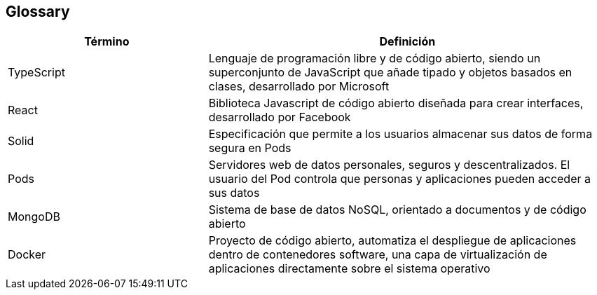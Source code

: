 [[section-glossary]]
== Glossary

[options="header", cols="1,2"]
|===
| Término | Definición
| TypeScript | Lenguaje de programación libre y de código abierto, siendo un superconjunto de JavaScript que añade tipado y objetos basados en clases, desarrollado por Microsoft
| React | Biblioteca Javascript de código abierto diseñada para crear interfaces, desarrollado por Facebook
| Solid | Especificación que permite a los usuarios almacenar sus datos de forma segura en Pods
| Pods | Servidores web de datos personales, seguros y descentralizados. El usuario del Pod controla que personas y aplicaciones pueden acceder a sus datos
| MongoDB | Sistema de base de datos NoSQL, orientado a documentos y de código abierto
| Docker | Proyecto de código abierto, automatiza el despliegue de aplicaciones dentro de contenedores software, una capa de virtualización de aplicaciones directamente sobre el sistema operativo
|===
